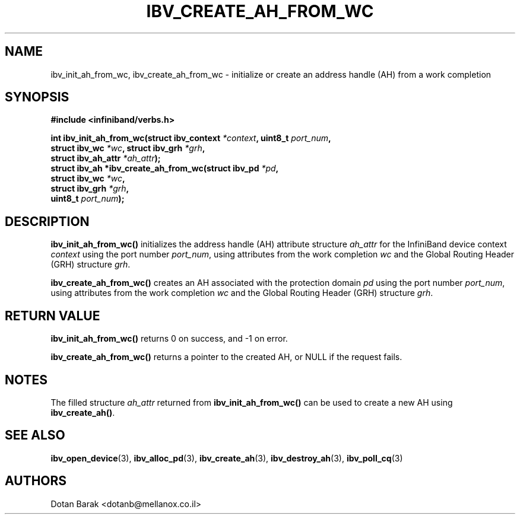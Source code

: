 .\" -*- nroff -*-
.\"
.TH IBV_CREATE_AH_FROM_WC 3 2006-10-31 libibverbs "Libibverbs Programmer's Manual"
.SH "NAME"
ibv_init_ah_from_wc, ibv_create_ah_from_wc \- initialize or create an
address handle (AH) from a work completion
.SH "SYNOPSIS"
.nf
.B #include <infiniband/verbs.h>
.sp
.BI "int ibv_init_ah_from_wc(struct ibv_context " "*context" ", uint8_t " "port_num" ,
.BI "                        struct ibv_wc " "*wc" ", struct ibv_grh " "*grh" ,
.BI "                        struct ibv_ah_attr " "*ah_attr" );
.nl
.BI "struct ibv_ah *ibv_create_ah_from_wc(struct ibv_pd " "*pd" ,
.BI "                                     struct ibv_wc " "*wc" ,
.BI "                                     struct ibv_grh " "*grh" ,
.BI "                                     uint8_t " "port_num" );
.fi
.SH "DESCRIPTION"
.B ibv_init_ah_from_wc()
initializes the address handle (AH) attribute structure
.I ah_attr
for the InfiniBand device context
.I context
using the port number
.I port_num\fR,
using attributes from the work completion
.I wc
and the Global Routing Header (GRH) structure
.I grh\fR.
.PP
.B ibv_create_ah_from_wc()
creates an AH associated with the protection domain
.I pd
using the port number
.I port_num\fR,
using attributes from the work completion
.I wc
and the Global Routing Header (GRH) structure
.I grh\fR.
.SH "RETURN VALUE"
.B ibv_init_ah_from_wc()
returns 0 on success, and \-1 on error.
.PP
.B ibv_create_ah_from_wc()
returns a pointer to the created AH, or NULL if the request fails.
.SH "NOTES"
The filled structure
.I ah_attr
returned from
.B ibv_init_ah_from_wc()
can be used to create a new AH using
.B ibv_create_ah()\fR.
.SH "SEE ALSO"
.BR ibv_open_device (3),
.BR ibv_alloc_pd (3),
.BR ibv_create_ah (3),
.BR ibv_destroy_ah (3),
.BR ibv_poll_cq (3)
.SH "AUTHORS"
.TP
Dotan Barak <dotanb@mellanox.co.il>
